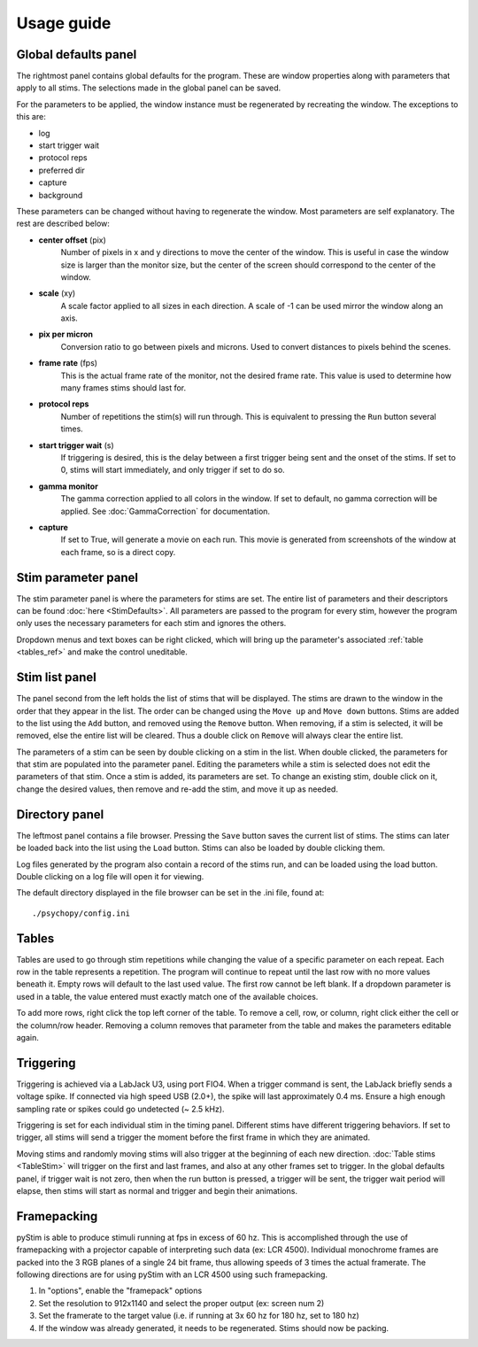 Usage guide
===========

Global defaults panel
---------------------

The rightmost panel contains global defaults for the program. These are
window properties along with parameters that apply to all stims. The
selections made in the global panel can be saved.

For the parameters to be applied, the window instance must be regenerated by
recreating the window. The exceptions to this are:

* log
* start trigger wait
* protocol reps
* preferred dir
* capture
* background

These parameters can be changed without having to regenerate the window. Most
parameters are self explanatory. The rest are described below:

* **center offset** (pix)
        Number of pixels in x and y directions to move the center of the window.
        This is useful in case the window size is larger than the monitor size,
        but the center of the screen should correspond to the center of the
        window.
* **scale** (xy)
        A scale factor applied to all sizes in each direction. A scale of -1
        can be used mirror the window along an axis.
* **pix per micron**
        Conversion ratio to go between pixels and microns. Used to convert
        distances to pixels behind the scenes.
* **frame rate** (fps)
        This is the actual frame rate of the monitor, not the desired frame
        rate. This value is used to determine how many frames stims should
        last for.
* **protocol reps**
        Number of repetitions the stim(s) will run through. This is
        equivalent to pressing the ``Run`` button several times.
* **start trigger wait** (s)
        If triggering is desired, this is the delay between a first trigger
        being sent and the onset of the stims. If set to 0, stims will start
        immediately, and only trigger if set to do so.
* **gamma monitor**
        The gamma correction applied to all colors in the window. If set to
        default, no gamma correction will be applied. See
        :doc:`GammaCorrection` for documentation.
* **capture**
        If set to True, will generate a movie on each run. This movie is
        generated from screenshots of the window at each frame, so is a
        direct copy.

Stim parameter panel
--------------------

The stim parameter panel is where the parameters for stims are set. The
entire list of parameters and their descriptors can be found :doc:`here <StimDefaults>`.
All parameters are passed to the program for every stim, however the program
only uses the necessary parameters for each stim and ignores the others.

Dropdown menus and text boxes can be right clicked, which will bring up the
parameter's associated :ref:`table <tables_ref>` and make the control
uneditable.

Stim list panel
---------------

The panel second from the left holds the list of stims that will be displayed.
The stims are drawn to the window in the order that they appear in the list.
The order can be changed using the ``Move up`` and ``Move down`` buttons.
Stims are added to the list using the ``Add`` button, and removed using the
``Remove`` button. When removing, if a stim is selected, it will be removed,
else the entire list will be cleared. Thus a double click on ``Remove`` will
always clear the entire list.

The parameters of a stim can be seen by double clicking on a stim in the list.
When double clicked, the parameters for that stim are populated into the
parameter panel. Editing the parameters while a stim is selected does not
edit the parameters of that stim. Once a stim is added, its parameters are
set. To change an existing stim, double click on it, change the desired
values, then remove and re-add the stim, and move it up as needed.

Directory panel
---------------

The leftmost panel contains a file browser. Pressing the ``Save`` button
saves the current list of stims. The stims can later be loaded back into the
list using the ``Load`` button. Stims can also be loaded by double clicking
them.

Log files generated by the program also contain a record of the stims run,
and can be loaded using the load button. Double clicking on a log file will
open it for viewing.

The default directory displayed in the file browser can be set in the .ini
file, found at::

    ./psychopy/config.ini

.. _tables_ref:

Tables
------

Tables are used to go through stim repetitions while changing the value of a
specific parameter on each repeat. Each row in the table represents a
repetition. The program will continue to repeat until the last row with no
more values beneath it. Empty rows will default to the last used value. The
first row cannot be left blank. If a dropdown parameter is used in a table,
the value entered must exactly match one of the available choices.

To add more rows, right click the top left corner of the table. To remove a
cell, row, or column, right click either the cell or the column/row header.
Removing a column removes that parameter from the table and makes the parameters
editable again.

.. _triggering_ref:

Triggering
----------

Triggering is achieved via a LabJack U3, using port FIO4. When a trigger
command is sent, the LabJack briefly sends a voltage spike. If connected via
high speed USB (2.0+), the spike will last approximately 0.4 ms. Ensure a
high enough sampling rate or spikes could go undetected (~ 2.5 kHz).

Triggering is set for each individual stim in the timing panel. Different
stims have different triggering behaviors. If set to trigger, all stims will
send a trigger the moment before the first frame in which they are animated.

Moving stims and randomly moving stims will also trigger at the beginning of
each new direction. :doc:`Table stims <TableStim>` will trigger on the first
and last frames, and also at any other frames set to trigger. In the global
defaults panel, if trigger wait is not zero, then when the run button is
pressed, a trigger will be sent, the trigger wait period will elapse, then
stims will start as normal and trigger and begin their animations.

Framepacking
------------

pyStim is able to produce stimuli running at fps in excess of 60 hz. This is
accomplished through the use of framepacking with a projector capable of
interpreting such data (ex: LCR 4500). Individual monochrome frames are packed
into the 3 RGB planes of a single 24 bit frame, thus allowing speeds of 3 times
the actual framerate. The following directions are for using pyStim with an LCR
4500 using such framepacking.

1. In "options", enable the "framepack" options
2. Set the resolution to 912x1140 and select the proper output (ex: screen num 2)
3. Set the framerate to the target value (i.e. if running at 3x 60 hz for 180 hz, set to 180 hz)
4. If the window was already generated, it needs to be regenerated. Stims should now be packing.
